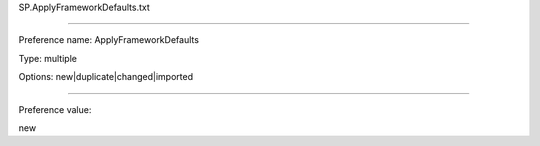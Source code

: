 SP.ApplyFrameworkDefaults.txt

----------

Preference name: ApplyFrameworkDefaults

Type: multiple

Options: new|duplicate|changed|imported

----------

Preference value: 



new

























